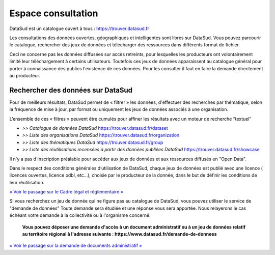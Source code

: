===================
Espace consultation
===================

DataSud est un catalogue ouvert à tous : 
https://trouver.datasud.fr 

Les consultations des données ouvertes, géographiques et intelligentes sont libres sur DataSud. Vous pouvez parcourir le catalogue, rechercher des jeux de données et télécharger des ressources dans différents format de fichier.

Ceci ne concerne pas les données diffusées sur accès retreints, pour lesquelles les producteurs ont volontairement limité leur téléchargement à certains utilisateurs. Toutefois ces jeux de données apparaissent au catalogue général pour porter à connaissance des publics l'existence de ces données. Pour les consulter il faut en faire la demande directement au producteur.

-------------------------------------------
Rechercher des données sur DataSud
-------------------------------------------

Pour de meilleurs résultats, DataSud permet de « filtrer » les données, d'effectuer des recherches par thématique, selon la fréquence de mise à jour, par format ou uniquement les jeux de données associés à une organisation.

.. image:: Trouver_donnees.png


L’ensemble de ces « filtres » peuvent être cumulés pour affiner les résultats avec un moteur de recherche “textuel”


- *>> Catalogue de données DataSud* https://trouver.datasud.fr/dataset

- *>> Liste des organisations DataSud* https://trouver.datasud.fr/organization

- *>> Liste des thématiques DataSud* https://trouver.datasud.fr/group

- *>> Liste des réutilisations recensées à partir des données publiées DataSud* https://trouver.datasud.fr/showcase

Il n'y a pas d'inscription préalable pour accéder aux jeux de données et aux ressources diffusés en "Open Data". 

Dans le respect des conditions générales d’utilisation de DataSud, chaque jeux de données est publié avec une licence ( licences ouvertes, licence odbl, etc...), choisie par le producteur de la donnée, dans le but de définir les conditions de leur réutilisation. 

`« Voir le passage sur le Cadre légal et réglementaire » <https://datasud.readthedocs.io/fr/latest/cadre_legal.html#>`_

Si vous recherchez un jeu de donnée qui ne figure pas au catalogue de DataSud, vous pouvez utiliser le service de "demande de données" Toute demande sera étudiée et une réponse vous sera apportée. Nous relayerons le cas échéant votre demande à la collectivité ou à l'organisme concerné.

  **Vous pouvez déposer une demande d'accès à un document administratif ou à un jeu de données relatif au territoire régional à l'adresse suivante : https://www.datasud.fr/demande-de-donnees**   

`« Voir le passage sur la demande de documents administratif » <https://datasud.readthedocs.io/fr/latest/cadre_legal.html#faire-une-demande-d-acces-a-un-document-administratif-ou-a-des-donnees>`_
